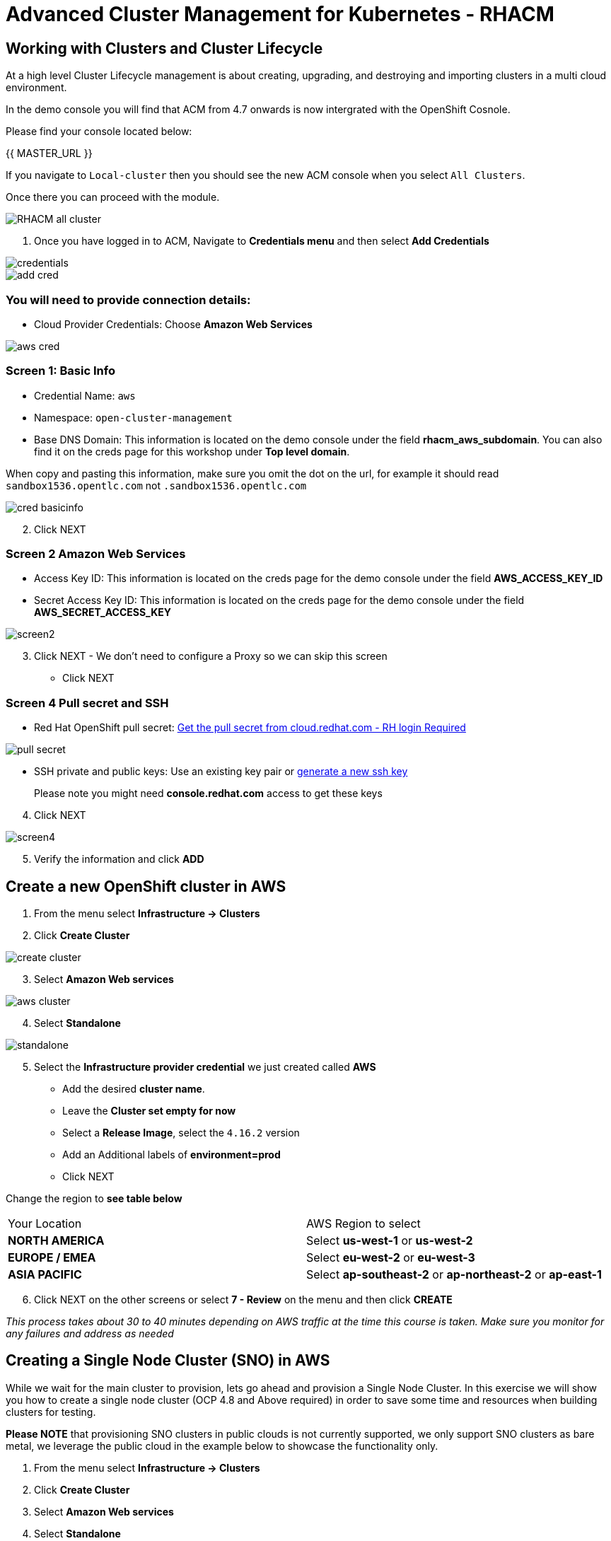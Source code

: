 = Advanced Cluster Management for Kubernetes - RHACM

== Working with Clusters and Cluster Lifecycle

At a high level Cluster Lifecycle management is about creating, upgrading, and destroying and importing clusters in a multi cloud environment.

In the demo console you will find that ACM from 4.7 onwards is now intergrated with the OpenShift Cosnole. 

Please find your console located below: 

{{ MASTER_URL }}

If you navigate to `Local-cluster` then you should see the new ACM console when you select `All Clusters`.

Once there you can proceed with the module.

image::images/acm-images/RHACM_all_cluster.png[]






[start=1]
1. Once you have logged in to ACM, Navigate to *Credentials menu* and then select *Add Credentials*


image::images/acm-images/credentials.png[]

image::images/acm-images/add_cred.png[]

=== You will need to provide connection details:

* Cloud Provider Credentials: Choose *Amazon Web Services* +

image::images/acm-images/aws_cred.png[]

### Screen 1: Basic Info

* Credential Name:  `aws`
* Namespace: `open-cluster-management`
* Base DNS Domain:  This information is located on the demo console under the field *rhacm_aws_subdomain*. You can also find it on the creds page for this workshop under *Top level domain*.

When copy and pasting this information, make sure you omit the dot on the url, for example it should read `sandbox1536.opentlc.com` not `.sandbox1536.opentlc.com`

image::images/acm-images/cred_basicinfo.png[]

[start=2]
2. Click NEXT

### Screen 2 Amazon Web Services

* Access Key ID: This information is located on the creds page for the 
demo console under the field *AWS_ACCESS_KEY_ID*

* Secret Access Key ID: This information is located on the creds page 
for the demo console under the field *AWS_SECRET_ACCESS_KEY*

image::images/acm-images/screen2.png[]

[start=3]
3. Click NEXT - We don't need to configure a Proxy so we can skip this screen

* Click NEXT



### Screen 4 Pull secret and SSH

* Red Hat OpenShift pull secret:  https://cloud.redhat.com/openshift/install/pull-secret[Get the pull secret from cloud.redhat.com - RH login Required]

image::images/acm-images/pull_secret.png[]

* SSH private and public keys:  Use an existing key pair or https://docs.openshift.com/container-platform/4.14/installing/installing_aws/installing-aws-default.html#ssh-agent-using_installing-aws-default[generate a new ssh key]

> Please note you might need *console.redhat.com* access to get these keys

[start=4]
4. Click NEXT

image::images/acm-images/screen4.png[]

[start=5]
5. Verify the information and click *ADD*

== Create a new OpenShift cluster in AWS


1. From the menu select *Infrastructure → Clusters*
2. Click *Create Cluster*

image::images/acm-images/create_cluster.png[]


[start=3]
3. Select *Amazon Web services*

image::images/acm-images/aws_cluster.png[]

[start=4]
4. Select *Standalone*

image::images/acm-images/standalone.png[]

[start=5]
5. Select the *Infrastructure provider credential* we just created called *AWS*

* Add the desired *cluster name*.
* Leave the *Cluster set empty for now*
* Select a *Release Image*, select the `4.16.2` version
* Add an Additional labels of *environment=prod*
* Click NEXT

Change the region to *see table below*

|===
|Your Location | AWS Region to select
|*NORTH AMERICA*|Select *us-west-1* or *us-west-2*

|*EUROPE / EMEA*|Select *eu-west-2* or *eu-west-3*
|*ASIA PACIFIC*|Select *ap-southeast-2* or *ap-northeast-2* or *ap-east-1*
|===

[start=6]
6. Click NEXT on the other screens or select *7 - Review* on the menu and then click *CREATE*

_This process takes about 30 to 40 minutes depending on AWS traffic at the time this course is taken. Make sure you monitor for any failures and address as needed_

== Creating a Single Node Cluster (SNO) in AWS

While we wait for the main cluster to provision, lets go ahead and provision a Single Node Cluster. In this exercise we will show you how to create a single node cluster (OCP 4.8 and Above required) in order to save some time and resources when building clusters for testing.

*Please NOTE* that provisioning SNO clusters in public clouds is not currently supported, we only support SNO clusters as bare metal, we leverage the public cloud in the example below to showcase the functionality only.

1. From the menu select *Infrastructure → Clusters*
2. Click *Create Cluster*
3. Select *Amazon Web services*
4. Select *Standalone*

[start=5]
5. Please set it up as follows:
* Select the *Infrastructure provider credential*  *AWS*
* Click NEXT
* Add the desired cluster name. Leave the Cluster set empty for now
* Select a *Release Image*, select a *OCP 4.16.2 version*
* Add an Additional label of *environment=qa*
* Click NEXT
* Change the region to *see table below*


|===
|Your Location | AWS Region to select
|*NORTH AMERICA*|Select *us-west-1* or *us-west-2*

|*EUROPE / EMEA*|Select *eu-west-2* or *eu-west-3*
|*ASIA PACIFIC*|Select *ap-southeast-2* or *ap-northeast-2* or *ap-east-1*
|===

[start=6]
6. Expand the *Worker Pools*, and change the worker node count to 0

image::images/acm-images/node_0.png[]

[start=7]
7. Click on step 7 to Review *before* proceeding, turn *YAML: ON at the top of the screen.*

[start=8]
8. Click on the *install-config* tab in the YAML window pane and *change the master replica number to 1* (will likely be 3).  Double check that the worker replica is 0.

image::images/acm-images/install-config.png[]

[start=9]
9. Click back on the *cluster* tab in the YAML window pane and locate the section that defines an object of type: *kind: MachinePool*. Add the following line at the end of the *MachinePool* section.
----
  skipMachinePools: true
----

It should look something like this:
----
apiVersion: hive.openshift.io/v1
kind: MachinePool
metadata:
  name: cluster2-worker
  namespace: 'cluster2'
spec:
  clusterDeploymentRef:
    name: 'cluster2'
  name: worker
  platform:
    aws:
      rootVolume:
        iops: 2000
        size: 100
        type: io1
      type: m5.xlarge
  replicas: 0
  skipMachinePools: true
----

Be sure the new line is at the same indentation as the previous line.

[start=10]
10. Click on “*Create*” and the single node cluster creation will go through.

_This process takes about 10 to 20 minutes depending on AWS traffic at the time this course is taken. Make sure you monitor for any failures and address as needed_


== Creating and Managing Applications with Red Hat Advanced Cluster Management For Kubernetes


In the previous lab, you explored the Cluster Lifecycle functionality in RHACM. This allowed you to create new OpenShift® clusters, which you can now use to deploy applications.

Application Lifecycle functionality in RHACM provides the processes that are used to manage application resources on your managed clusters. This allows you to define a single or multi-cluster application using Kubernetes specifications, but with additional automation of the deployment and lifecycle management of resources to individual clusters. An application designed to run on a single cluster is straightforward and something you ought to be familiar with from working with OpenShift fundamentals. A multi-cluster application allows you to orchestrate the deployment of these same resources to multiple clusters, based on a set of rules you define for which clusters run the application components.

This table describes the different components that the Application Lifecycle model in RHACM is composed of:



|===
|*Resource*|*Purpose *

|Channel|Defines a place where deployable resources are stored, such as an object store, Kubernetes namespace, Helm repository, or GitHub repository.
|Subscription|Definitions that identify deployable resources available in a Channel resource that are to be deployed to a target cluster.
|PlacementRule|Defines the target clusters where subscriptions deploy and maintain the application. It is composed of Kubernetes resources identified by the Subscription resource and pulled from the location defined in the Channel resource.
|Application|A way to group the components here into a more easily viewable single resource. An Application resource typically references a Subscription resource.
|===


These are all Kubernetes custom resources, defined by a Custom Resource Definition (CRD), that are created for you when RHACM is installed. By creating these as Kubernetes native objects, you can interact with them the same way you would with a Pod. For instance, running +oc get application+ retrieves a list of deployed RHACM applications just as +oc get pods+ retrieves a list of deployed Pods.

This may seem like a lot of extra resources to manage in addition to the deployables that actually make up your application. However, they make it possible to automate the composition, placement, and overall control of your applications when you are deploying to many clusters. With a single cluster, it is easy to log in and run +oc create -f…​.+ If you need to do that on a dozen clusters, you want to make sure you do not make a mistake or miss a cluster, and you need a way to schedule and orchestrate updates to your applications. Leveraging the Application Lifecycle Builder in RHACM allows you to easily manage multi-cluster applications.

== Creating an Application


Prerequisites:

* Navigate to *Infrastructure → Clusters*
* Click on the *local-cluster*
* Click the *edit* button under *Labels* and add a *label* : `environment=dev`
* Verify the new clusters you build have the correct labels, it should be as follows:
** *Local-Cluster* - `environment=dev`
** *AWS 1st Cluster* - `environment=prod`
** *AWS 2nd Cluster* - `environment=qa`

image::images/acm-images/env_labels.png[]

[start=1]
1. Navigate to *Applications*
2. Click *Create application, select Subscription*. 

image::images/acm-images/create_sub_app.png[]

[start=3]
3. Enter the following information:

** *Name*: `book-import`
** *Namespace*: `book-import`
** Under repository types, select the *GIT* repository
** *URL:*  https://github.com/hichammourad/book-import.git[https://github.com/hichammourad/book-import.git]
** *Branch*:  `master-no-pre-post`
** *Path:*  `book-import`

[start=4]
4. Verify that *Deploy application resources only on clusters matching specified labels* is selected and enter the following information
** *environment*: `dev`. It may ask you to select a 'Cluster set' if it does please choose `default`.

image::images/acm-images/label_sub.png[]


You do not need the to include the colon (:)

[start=5]
5. Verify all the information is correct. Click *Create*

It will take a few minutes to deploy the application, *Click* on the *Topology* view and verify that *all of the check marks are green*.

image::images/acm-images/book_topology.png[]

[start=6]
6. Under the topology view, Select the *Route* and click on the *Launch Route* *URL*, this will take you to the Book Import application with several books available.
(Please note that the URL should be http instead of https)

image::images/acm-images/book_website.png[]

Feel free to experiment with the application.  Edit it and change the label to `environment=prod`.  What happens to the application?

You have now completed the overview of the *Application Lifecycle functionality in RHACM.*

You successfully deployed an application to a target cluster using RHACM. This approach leveraged a Git repository which housed all of the manifests that defined your application. RHACM was able to take those manifests and use them as deployables, which were then deployed to the target cluster.

You also leverage the power of labels and deploy the application to your imported cluster. I highly encourage you to play around with the labels and deploy this application to your local cluster. You can also create other clusters and or applications if you so desire.

== Governance, Risk, and Compliance (Security and compliance use case)

=== Creating Policies in ACM


At this point, you have completed the overview labs for Cluster Lifecycle and Application Lifecycle capabilities in RHACM. In the Cluster Lifecycle Lab, you learned how RHACM can help manage the lifecycles of your Kubernetes clusters, including both deploying new clusters and importing existing clusters. In that lab, you created new clsters and used your RHACM instance to manage them.

In the Application Lifecycle Lab, you continued exploring RHACM functionality and learned how to deploy and configure an application. You used the cluster that you added in the first module as the target for deploying an application.

Now that you have a cluster and a deployed application, you need to make sure that they do not drift from their original configurations. This kind of drift is a serious problem, because it can happen from benign and benevolent fixes and changes, as well as malicious activities that you might not notice but can cause significant problems. The solution that RHACM provides for this is the Governance, Risk, and Compliance, or GRC, functionality.

==== Review GRC Functionality

To begin, it is important to define exactly what GRC is. In RHACM, you build policies that are applied to managed clusters. These policies can do different things, which are described below, but they ultimately serve to govern the configurations of your clusters. This governance over your cluster configurations reduces risk and ensures compliance with standards defined by stakeholders, which can include security teams and operations teams

This table describes the three types of policy controllers available in RHACM along with the remediation mode they support:

|===
|*Policy Controller*|*Purpose*|*Enforce or Inform*

|Configuration|Used to configure any Kubernetes resource across your clusters. Where these resources are created or configured is determined by the namespaces you include (or exclude) in the policy.|Both
|Certificate|Used to detect certificates that are close to expiring. You can configure the certificate policy controller by updating the minimum duration parameter in your controller policy. When a certificate expires in less than the minimum duration, the policy becomes noncompliant. Certificates are identified from secrets in the included namespaces.|Inform
|Identity and Access Management (IAM)|Used to receive notifications about IAM policies that are noncompliant. In the 1.0 version of RHACM, this checks for compliance with the number of cluster administrators you allow in your cluster.    |inform
|===

You need to create three different resources in order to implement the policy controllers:

|===
|*Resource*|*Function*

|Policy|The Policy defines what you actually want to check and possibly configure (with enforce). Policies include a policy-template which defines a list of objectDefinitions. The policy also determines the namespaces it is applied to, as well as the remediation actions it takes.
|Placement Rule|Identifies a list of managed clusters that are targeted when using this PlacementRule.
|PlacementBinding|Connect the policy to the PlacementRule.
|===


This is a complex topic, and this course is only providing an overview. Please consult the https://access.redhat.com/documentation/en-us/red_hat_advanced_cluster_management_for_kubernetes/2.5/html-single/governance/index#governance[GRC product documentation] for more details on any of these policy controllers.

1. Navigate to the *Governance* screen and click *create policy.*
2. Navigate to the https://github.com/stolostron/policy-collection/tree/main/stable/CM-Configuration-Management[GitHub Repo] with all the policies and select the https://github.com/stolostron/policy-collection/blob/main/stable/SC-System-and-Communications-Protection/policy-etcdencryption.yaml[Etcd Encryption]
3. On the *ETCD Encryption Policy* click the *RAW* button on the policy.
4. Copy the raw YAML.
5. Under the *Create Policy* screen, enable the *YAML*. Copy and Paste the *RAW YAML* from the GitHub Repo

It should look something like this:

----
apiVersion: policy.open-cluster-management.io/v1
kind: Policy
metadata:
  name: policy-etcdencryption
  namespace: default
  annotations:
    policy.open-cluster-management.io/standards: NIST SP 800-53
    policy.open-cluster-management.io/categories: SC System and Communications Protection
    policy.open-cluster-management.io/controls: SC-28 Protection Of Information At Rest
spec:
  remediationAction: inform
  disabled: false
  policy-templates:
    - objectDefinition:
        apiVersion: policy.open-cluster-management.io/v1
        kind: ConfigurationPolicy
        metadata:
          name: enable-etcd-encryption
        spec:
          remediationAction: inform
          severity: low
          object-templates:
            - complianceType: musthave
              objectDefinition:
                apiVersion: config.openshift.io/v1
                kind: APIServer
                metadata:
                  name: cluster
                spec:
                  encryption:
                    type: aescbc
    - objectDefinition:
        apiVersion: policy.open-cluster-management.io/v1
        kind: ConfigurationPolicy
        metadata:
          name: enable-etcd-encryption-status-kubeapi
        spec:
          remediationAction: inform
          severity: low
          object-templates:
            - complianceType: musthave
              objectDefinition:
                apiVersion: operator.openshift.io/v1
                kind: KubeAPIServer
                metadata:
                  name: cluster
                status:
                  conditions:
                    - message: 'All resources encrypted: secrets, configmaps'
                      reason: EncryptionCompleted
---
apiVersion: policy.open-cluster-management.io/v1
kind: PlacementBinding
metadata:
  name: binding-policy-etcdencryption
  namespace: default
placementRef:
  name: placement-policy-etcdencryption
  kind: PlacementRule
  apiGroup: apps.open-cluster-management.io
subjects:
  - name: policy-etcdencryption
    kind: Policy
    apiGroup: policy.open-cluster-management.io
---
apiVersion: apps.open-cluster-management.io/v1
kind: PlacementRule
metadata:
  name: placement-policy-etcdencryption
  namespace: default
spec:
  clusterSelector:
    matchExpressions:
      - {key: environment, operator: In, values: ["dev"]}
----


[start=6]
6. Continue filling out the infromation:

* *Namespace*: `default`
* Click on Step 5 and verify that everything looks correct.
* Click Submit.

[start=7]
7. Navigate to the Results screen, allow the scan to complete, it shouldn't take more than 3 minutes.

Once complete notice the violations you have, since we created this policy as a Inform only it will not fix any of the violations, lets go ahead and fix them

[start=8]
8. On the top of the policy click on the *Actions → Edit Policy*
9. Select *Step 2* and change the Remediation to *Enforce*
10. Select *Step 5* review that is under Remediation is set to *Enforce*
11. Click *Submit*

[start=12]
12. Navigate to the Results screen, allow the remediation to complete, _it may take longer to enforce the policy._

image::images/acm-images/policy7.png[]



Now you have succesfully created a Policy to scan your clusters, if you would like to play with other policies please visit the https://github.com/stolostron/policy-collection[Policy Repo] for more Policies you can test out.
